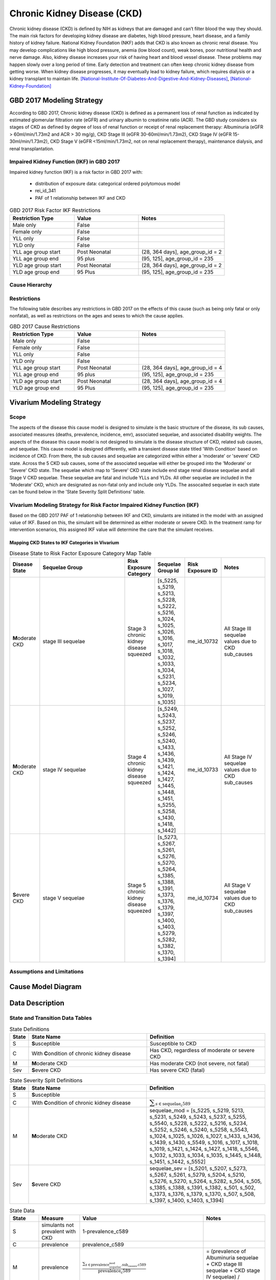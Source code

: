 .. _2017_cause_ckd:

============================
Chronic Kidney Disease (CKD)
============================

Chronic kidney disease (CKD) is defined by NIH as kidneys that are damaged and can’t filter blood the way they should. The main risk factors for developing kidney disease are diabetes, high blood pressure, heart disease, and a family history of kidney failure. National Kidney Foundation (NKF) adds that CKD is also known as chronic renal disease. You may develop complications like high blood pressure, anemia (low blood count), weak bones, poor nutritional health and nerve damage. Also, kidney disease increases your risk of having heart and blood vessel disease. These problems may happen slowly over a long period of time. Early detection and treatment can often keep chronic kidney disease from getting worse. When kidney disease progresses, it may eventually lead to kidney failure, which requires dialysis or a kidney transplant to maintain life. [National-Institute-Of-Diabetes-And-Digestive-And-Kidney-Diseases]_, [National-Kidney-Foundation]_

GBD 2017 Modeling Strategy
--------------------------

According to GBD 2017, Chronic kidney disease (CKD) is defined as a permanent loss of renal function as indicated by estimated glomerular filtration rate (eGFR) and urinary albumin to creatinine ratio (ACR). The GBD study considers six stages of CKD as defined by degree of loss of renal function or receipt of renal replacement therapy: Albuminuria (eGFR > 60ml/min/1.73m2 and ACR > 30 mg/g), CKD Stage III (eGFR 30-60ml/min/1.73m2), CKD Stage IV (eGFR 15-30ml/min/1.73m2), CKD Stage V (eGFR <15ml/min/1.73m2, not on renal replacement therapy), maintenance dialysis, and renal transplantation.

Impaired Kidney Function (IKF) in GBD 2017
++++++++++++++++++++++++++++++++++++++++++

Impaired kidney function (IKF) is a risk factor in GBD 2017 with:

  * distribution of exposure data: categorical ordered polytomous model

  * rei_id_341
  
  * PAF of 1 relationship between IKF and CKD 

.. list-table:: GBD 2017 Risk Factor IKF Restrictions
   :widths: 15 15 20
   :header-rows: 1

   * - Restriction Type
     - Value
     - Notes
   * - Male only
     - False
     -
   * - Female only
     - False
     -
   * - YLL only
     - False
     -
   * - YLD only
     - False
     -
   * - YLL age group start
     - Post Neonatal
     - (28, 364 days], age_group_id = 2
   * - YLL age group end
     - 95 plus
     - (95, 125], age_group_id = 235
   * - YLD age group start
     - Post Neonatal
     - (28, 364 days], age_group_id = 2
   * - YLD age group end
     - 95 Plus
     - (95, 125], age_group_id = 235

Cause Hierarchy
+++++++++++++++

.. image:: cause_hierarchy_ckd.svg

Restrictions
++++++++++++

The following table describes any restrictions in GBD 2017 on the effects of
this cause (such as being only fatal or only nonfatal), as well as restrictions
on the ages and sexes to which the cause applies.

.. todo:: Check in with SE / RT team if Restrictions should be stratified by CKD sub_causes (six stages of CKD).

.. list-table:: GBD 2017 Cause Restrictions
   :widths: 15 15 20
   :header-rows: 1

   * - Restriction Type
     - Value
     - Notes
   * - Male only
     - False
     -
   * - Female only
     - False
     -
   * - YLL only
     - False
     - 
   * - YLD only
     - False
     - 
   * - YLL age group start
     - Post Neonatal
     - (28, 364 days], age_group_id = 4
   * - YLL age group end
     - 95 plus
     - (95, 125], age_group_id = 235
   * - YLD age group start
     - Post Neonatal
     - (28, 364 days], age_group_id = 4
   * - YLD age group end
     - 95 Plus
     - (95, 125], age_group_id = 235

Vivarium Modeling Strategy
--------------------------

Scope
+++++

The aspects of the disease this cause model is designed to simulate is the basic structure of the disease, its sub causes, associated measures (deaths, prevalence, incidence, emr), associated sequelae, and associated disability weights. The aspects of the disease this cause model is not designed to simulate is the disease structure of CKD, related sub causes, and sequelae. This cause model is designed differently, with a transient disease state titled 'With Condition' based on incidence of CKD. From there, the sub causes and sequelae are categorized within either a 'moderate' or 'severe' CKD state. Across the 5 CKD sub causes, some of the associated sequelae will either be grouped into the 'Moderate' or 'Severe' CKD state. The sequelae which map to 'Severe' CKD state include end stage renal disease sequelae and all Stage V CKD sequelae. These sequelae are fatal and include YLLs and YLDs. All other sequelae are included in the 'Moderate' CKD, which are designated as non-fatal only and include only YLDs. The assocaited sequelae in each state can be found below in the 'State Severity Split Definitions' table.

Vivarium Modeling Strategy for Risk Factor Impaired Kidney Function (IKF) 
+++++++++++++++++++++++++++++++++++++++++++++++++++++++++++++++++++++++++

Based on the GBD 2017 PAF of 1 relationship between IKF and CKD, simulants are initiated in the model with an assigned value of IKF. Based on this, the simulant will be determined as either moderate or severe CKD. In the treatment ramp for intervention scenarios, this assigned IKF value will determine the care that the simulant receives.

Mapping CKD States to IKF Categories in Vivarium
~~~~~~~~~~~~~~~~~~~~~~~~~~~~~~~~~~~~~~~~~~~~~~~~

.. list-table:: Disease State to Risk Factor Exposure Category Map Table
   :widths: 10 30 10 10 10 15 
   :header-rows: 1

   * - Disease State 
     - Sequelae Group 
     - Risk Exposure Category
     - Sequelae Group Id
     - Risk Exposure ID
     - Notes
   * - **M**\ oderate CKD
     - stage III sequelae
     - Stage 3 chronic kidney disease squeezed
     - [s_5225, s_5219, s_5213, s_5228, s_5222, s_5216, s_1024, s_1025, s_1026, s_1016, s_1017, s_1018, s_1032, s_1033, s_1034, s_5231, s_5234, s_1027, s_1019, s_1035]
     - me_id_10732
     - All Stage III sequelae values due to CKD sub_causes
   * - **M**\ oderate CKD
     - stage IV sequelae
     - Stage 4 chronic kidney disease squeezed
     - [s_5249, s_5243, s_5237, s_5252, s_5246, s_5240, s_1433, s_1436, s_1439, s_1421, s_1424, s_1427, s_1445, s_1448, s_1451, s_5255, s_5258, s_1430, s_1418, s_1442]
     - me_id_10733
     - All Stage IV sequelae values due to CKD sub_causes
   * - **S**\ evere CKD
     - stage V sequelae
     - Stage 5 chronic kidney disease squeezed
     - [s_5273, s_5267, s_5261, s_5276, s_5270, s_5264, s_1385, s_1388, s_1391, s_1373, s_1376, s_1379, s_1397, s_1400, s_1403, s_5279, s_5282, s_1382, s_1370, s_1394]
     - me_id_10734
     - All Stage V sequelae values due to CKD sub_causes

Assumptions and Limitations
+++++++++++++++++++++++++++

.. todo::

  Describe the clinical and mathematical assumptions made for this cause model,
  and the limitations these assumptions impose on the applicability of the
  model.

Cause Model Diagram
-------------------

.. image:: cause_model_ckd.svg


Data Description
----------------

State and Transition Data Tables
++++++++++++++++++++++++++++++++

.. list-table:: State Definitions
   :widths: 1, 10, 10
   :header-rows: 1

   * - State
     - State Name
     - Definition
   * - S
     - **S**\ usceptible
     - Susceptible to CKD
   * - C
     - With **C**\ ondition of chronic kidney disease
     - Has CKD, regardless of moderate or severe CKD
   * - M
     - **M**\ oderate CKD
     - Has moderate CKD (not severe, not fatal)
   * - Sev
     - **S**\ evere CKD
     - Has severe CKD (fatal)

.. list-table:: State Severity Split Definitions
   :widths: 1, 10, 10
   :header-rows: 1

   * - State
     - State Name
     - Definition
   * - S
     - **S**\ usceptible
     - 
   * - C
     - With **C**\ ondition of chronic kidney disease
     - :math:`\displaystyle{\sum_{s\in \text{sequelae_c589}}}`
   * - M
     - **M**\ oderate CKD
     - sequelae_mod = [s_5225, s_5219, 5213, s_5231, s_5249, s_5243, s_5237, s_5255, s_5540, s_5228, s_5222, s_5216, s_5234, s_5252, s_5246, s_5240, s_5258, s_5543, s_1024, s_1025, s_1026, s_1027, s_1433, s_1436, s_1439, s_1430, s_5549, s_1016, s_1017, s_1018, s_1019, s_1421, s_1424, s_1427, s_1418, s_5546, s_1032, s_1033, s_1034, s_1035, s_1445, s_1448, s_1451, s_1442, s_5552] 
   * - Sev
     - **S**\ evere CKD
     - sequelae_sev = [s_5201, s_5207, s_5273, s_5267, s_5261, s_5279, s_5204, s_5210, s_5276, s_5270, s_5264, s_5282, s_504, s_505, s_1385, s_1388, s_1391, s_1382, s_501, s_502, s_1373, s_1376, s_1379, s_1370, s_507, s_508, s_1397, s_1400, s_1403, s_1394] 
.. list-table:: State Data
   :widths: 5 10 10 20
   :header-rows: 1

   * - State
     - Measure
     - Value
     - Notes
   * - S
     - simulants not prevalent with CKD
     - 1-prevalence_c589
     -
   * - C
     - prevalence
     - prevalence_c589
     -
   * - M
     - prevalence
     - :math:`\frac{\sum_{s\in \text{prevalence_sequelae_mod.sub_causes.c589}}}{\scriptstyle{\text{prevalence_c589}}}`
     - = (prevalence of Albuminuria sequelae + CKD stage III sequelae + CKD stage IV sequelae) / prevalence of CKD
   * - Sev
     - prevalence
     - :math:`\frac{\sum_{s\in \text{prevalence_sequelae_sev.sub_causes.c589}}}{\scriptstyle{\text{prevalence_c589}}}`
     - = (prevalence of CKD stage V sequelae + CKD end stage sequelae) / prevalence of CKD 
   * - EMR severe
     - excess mortality rate of severe CKD
     - :math:`\frac{\text{CSMR_c589}}{\text{prevalence_severe_ckd}}`
     - 
   * - EMR moderate
     - excess mortality rate of severe CKD
     - :math:`\frac{\text{CSMR_c589}}{\text{prevalence_moderate_ckd}}`
     -   
   * - C
     - disability weight
     - :math:`\displaystyle{\sum_{s\in \text{sequelae_c589}}} \scriptstyle{\text{disability_weight}_s \times\ \text{prevalence}_s}`
     -
   * - All
     - cause-specific mortality rate
     - :math:`\frac{\text{deaths_c589}}{\text{1 - prev_589} \,\times \text{population}}`
     -

.. list-table:: Transition Data
   :widths: 10 10 10 10 10
   :header-rows: 1

   * - Transition
     - Source State
     - Sink State
     - Value
     - Notes
   * - 1
     - S
     - C
     - incidence_c589
     -
   * - 2
     - C
     - M
     - :math:`\sum_{s\in \text{incidence_sequelae_mod.sub_causes.c589}}`
     - = incidence of Albuminuria sequelae + CKD stage III sequelae + CKD stage IV sequelae
   * - 3
     - C
     - Sev
     - :math:`\sum_{s\in \text{incidence_sequelae_sev.sub_causes.c589}}`
     - = incidence of CKD stage V sequelae + CKD end stage sequelae  

.. list-table:: Data Sources and Definitions
   :widths: 10 10 20 20
   :header-rows: 1

   * - Variable
     - Source
     - Description
     - Notes
   * - prevalence_c589
     - como
     - prevalence of chronic kidney disease
     -
   * - deaths_c589
     - codcorrect
     - Count of deaths due to chronic kidney disease
     - 
   * - population
     - demography
     - Mid-year population for given sex/age/year/location
     - 
   * - prevalence_s{sid}
     - como
     - Prevalence of sequela with id {id}
     - 
   * - disability_weight_s{sid}
     - YLD appendix
     - Disability weight of sequela with id {id}
     - 
   * - incidence_s{sid}
     - como
     - Incidence of sequela with id {id}
     - 
   * - incidence_c589
     - como
     - Incidence of chronic kidney disease
     -   
        
Validation Criteria
-------------------

* prevalence_moderate_CKD + prevalence_severe_CKD = 1

* prevalence_CKD = sum of prevalence_sequelae_CKD

* incidence_CKD = sum of incidence_sequela_CKD

* incidence_ckd = incidence_severe_CKD/prevalence_severe_CKD

* incidence_ckd = incidence_moderate_CKD/prevalence_moderate_CKD 

* csmr_CKD = prevalence_CKD * emr_CKD

References
----------

.. [National-Institute-Of-Diabetes-And-Digestive-And-Kidney-Diseases]
    Retrieved 7 Feb 2020.
    https://www.niddk.nih.gov/health-information/kidney-disease/chronic-kidney-disease-ckd
  
.. [National-Kidney-Foundation]
    Retrieved 7 Feb 2020.
    https://www.kidney.org/atoz/content/about-chronic-kidney-disease